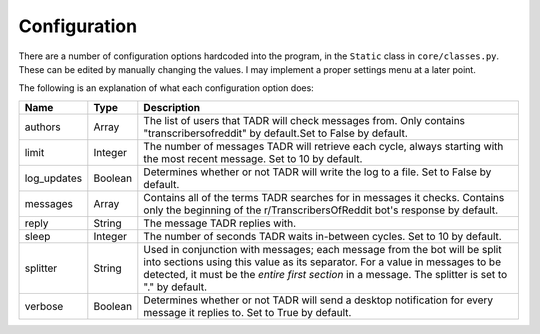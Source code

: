 Configuration
==============

There are a number of configuration options hardcoded into the program, in the ``Static`` class in ``core/classes.py``. These can be edited by manually changing the values. I may implement a proper settings menu at a later point.

The following is an explanation of what each configuration option does:

.. list-table::
   :header-rows: 1
   
   * - Name
     - Type
     - Description
   * - authors
     - Array
     - The list of users that TADR will check messages from. Only contains "transcribersofreddit" by default.Set to False by default.
   * - limit
     - Integer
     - The number of messages TADR will retrieve each cycle, always starting with the most recent message. Set to 10 by default.
   * - log_updates
     - Boolean
     - Determines whether or not TADR will write the log to a file. Set to False by default.
   * - messages
     - Array
     - Contains all of the terms TADR searches for in messages it checks. Contains only the beginning of the r/TranscribersOfReddit bot's response by default.
   * - reply
     - String
     - The message TADR replies with.
   * - sleep
     - Integer
     - The number of seconds TADR waits in-between cycles. Set to 10 by default.
   * - splitter
     - String
     - Used in conjunction with messages; each message from the bot will be split into sections using this value as its separator. For a value in messages to be detected, it must be the *entire first section* in a message. The splitter is set to "." by default.
   * - verbose
     - Boolean
     - Determines whether or not TADR will send a desktop notification for every message it replies to. Set to True by default.
